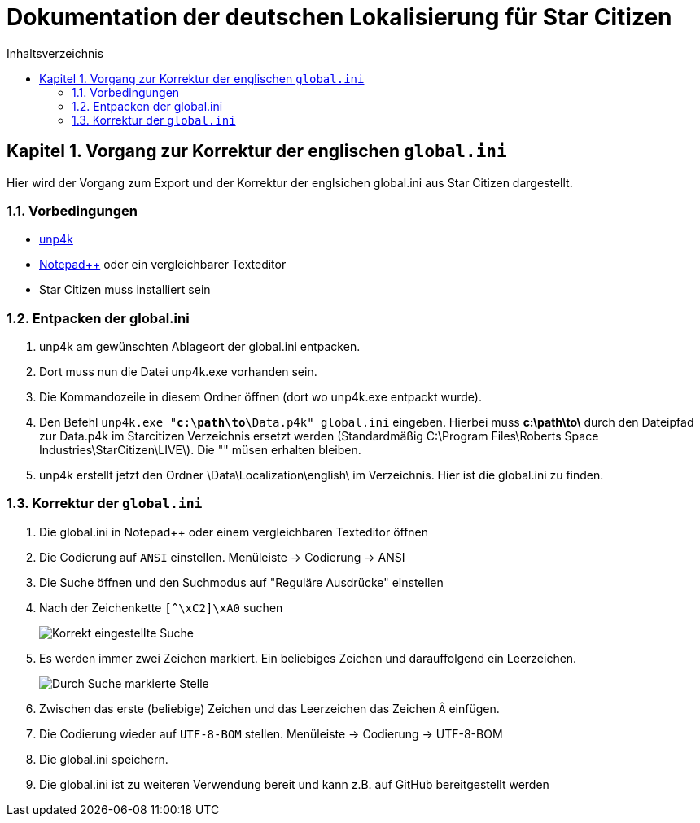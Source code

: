 = Dokumentation der deutschen Lokalisierung für Star Citizen
:doctype: book
:sectnums:
:chapter-signifier: Kapitel
:chapter-refsig: Kapitel
:table-caption: Tabelle
:figure-caption: Abbildung
:toc-title: Inhaltsverzeichnis
:toc:

== Vorgang zur Korrektur der englischen `global.ini`

Hier wird der Vorgang zum Export und der Korrektur der englsichen global.ini aus Star Citizen dargestellt.

=== Vorbedingungen

* https://github.com/dolkensp/unp4k[unp4k]
* https://notepad-plus-plus.org/[Notepad++] oder ein vergleichbarer Texteditor
* Star Citizen muss installiert sein

=== Entpacken der global.ini

1. unp4k am gewünschten Ablageort der global.ini entpacken.
2. Dort muss nun die Datei unp4k.exe vorhanden sein.
3. Die Kommandozeile in diesem Ordner öffnen (dort wo unp4k.exe entpackt wurde).
4. Den Befehl `unp4k.exe "**c:\path\to\**Data.p4k" global.ini` eingeben. Hierbei muss **c:\path\to\** durch den Dateipfad zur Data.p4k im Starcitizen Verzeichnis ersetzt werden (Standardmäßig C:\Program Files\Roberts Space Industries\StarCitizen\LIVE\). Die "" müsen erhalten bleiben.
5. unp4k erstellt jetzt den Ordner \Data\Localization\english\ im Verzeichnis. Hier ist die global.ini zu finden.

=== Korrektur der `global.ini`

1. Die global.ini in Notepad++ oder einem vergleichbaren Texteditor öffnen
2. Die Codierung auf `ANSI` einstellen. Menüleiste -> Codierung -> ANSI
3. Die Suche öffnen und den Suchmodus auf "Reguläre Ausdrücke" einstellen
4. Nach der Zeichenkette `[^\xC2]\xA0` suchen
+
image::korrektur-eng-ini-suche.png[Korrekt eingestellte Suche]
+
5. Es werden immer zwei Zeichen markiert. Ein beliebiges Zeichen und darauffolgend ein Leerzeichen.
+
image::korrektur-eng-ini-ersetzen.png[Durch Suche markierte Stelle]
+
6. Zwischen das erste (beliebige) Zeichen und das Leerzeichen das Zeichen `Â` einfügen.
7. Die Codierung wieder auf `UTF-8-BOM` stellen. Menüleiste -> Codierung -> UTF-8-BOM
8. Die global.ini speichern.
9. Die global.ini ist zu weiteren Verwendung bereit und kann z.B. auf GitHub bereitgestellt werden